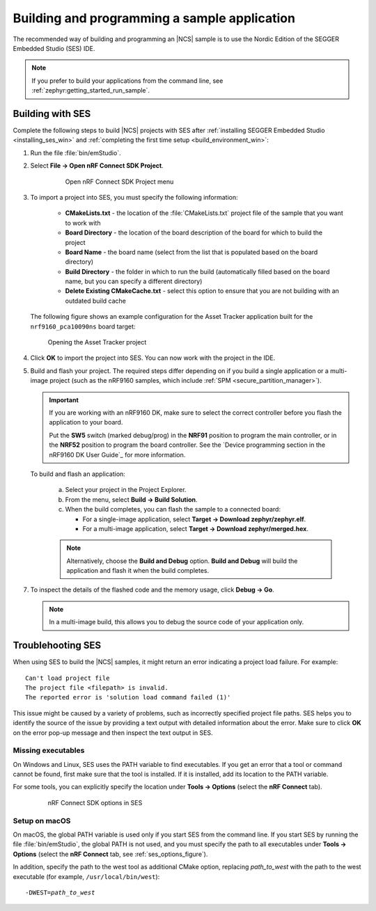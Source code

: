 .. _gs_programming:

Building and programming a sample application
#############################################

The recommended way of building and programming an |NCS| sample is to use
the Nordic Edition of the SEGGER Embedded Studio (SES) IDE.


.. note::
	If you prefer to build your applications from the command line,
	see :ref:`zephyr:getting_started_run_sample`.

.. _gs_programming_ses:

Building with SES
*****************

Complete the following steps to build |NCS| projects with SES after :ref:`installing SEGGER Embedded Studio <installing_ses_win>` and :ref:`completing the first time setup <build_environment_win>`:

1. Run the file :file:`bin/emStudio`.

#. Select **File -> Open nRF Connect SDK Project**.

    .. figure:: images/ses_open.png
       :alt: Open nRF Connect SDK Project menu

       Open nRF Connect SDK Project menu

#. To import a project into SES, you must specify the following information:

	- **CMakeLists.txt** - the location of the :file:`CMakeLists.txt` project file of the sample that you want to work with
	- **Board Directory** - the location of the board description of the board for which to build the project
	- **Board Name** - the board name (select from the list that is populated based on the board directory)
	- **Build Directory** - the folder in which to run the build (automatically filled based on the board name, but you can specify a different directory)
	- **Delete Existing CMakeCache.txt** - select this option to ensure that you are not building with an outdated build cache

   The following figure shows an example configuration for the Asset Tracker application built for the ``nrf9160_pca10090ns`` board target:

   .. figure:: images/ses_config.png
      :alt: Opening the Asset Tracker project

      Opening the Asset Tracker project

#. Click **OK** to import the project into SES. You can now work with the
   project in the IDE.

#. Build and flash your project.
   The required steps differ depending on if you build a single application or a multi-image project (such as the nRF9160 samples, which include :ref:`SPM <secure_partition_manager>`).

   .. important::
      If you are working with an nRF9160 DK, make sure to select the correct controller before you flash the application to your board.

      Put the **SW5** switch (marked debug/prog) in the **NRF91** position to program the main controller, or in the **NRF52** position to program the board controller.
      See the `Device programming section in the nRF9160 DK User Guide`_ for more information.

   To build and flash an application:

      a. Select your project in the Project Explorer.
      #. From the menu, select **Build -> Build Solution**.
      #. When the build completes, you can flash the sample to a connected board:

         * For a single-image application, select **Target -> Download zephyr/zephyr.elf**.
         * For a multi-image application, select **Target -> Download zephyr/merged.hex**.

      .. note::
	   Alternatively, choose the **Build and Debug** option.
	   **Build and Debug** will build the application and flash it when
	   the build completes.

7. To inspect the details of the flashed code and the memory usage, click **Debug -> Go**.

   .. note::
   	In a multi-image build, this allows you to debug the source code of your application only.

.. _gs_programming_ts:

Troublehooting SES
******************

When using SES to build the |NCS| samples,
it might return an error indicating a project load failure. For example::

	Can't load project file
	The project file <filepath> is invalid.
	The reported error is 'solution load command failed (1)'

This issue might be caused by a variety of problems, such as incorrectly specified project file paths.
SES helps you to identify the source of the issue by providing a text output with detailed information about the error.
Make sure to click **OK** on the error pop-up message and then inspect the text output in SES.

Missing executables
===================

On Windows and Linux, SES uses the PATH variable to find executables.
If you get an error that a tool or command cannot be found, first make sure that the tool is installed.
If it is installed, add its location to the PATH variable.

For some tools, you can explicitly specify the location under **Tools -> Options** (select the **nRF Connect** tab).

  .. _ses_options_figure:

  .. figure:: images/ses_options.png
     :alt: nRF Connect SDK options in SES

     nRF Connect SDK options in SES

Setup on macOS
==============

On macOS, the global PATH variable is used only if you start SES from the command line.
If you start SES by running the file :file:`bin/emStudio`, the global PATH is not used, and you must specify the path to all executables under **Tools -> Options** (select the **nRF Connect** tab, see :ref:`ses_options_figure`).

In addition, specify the path to the west tool as additional CMake option, replacing *path_to_west* with the path to the west executable (for example, ``/usr/local/bin/west``):

.. parsed-literal::
   :class: highlight

   -DWEST=\ *path_to_west*
